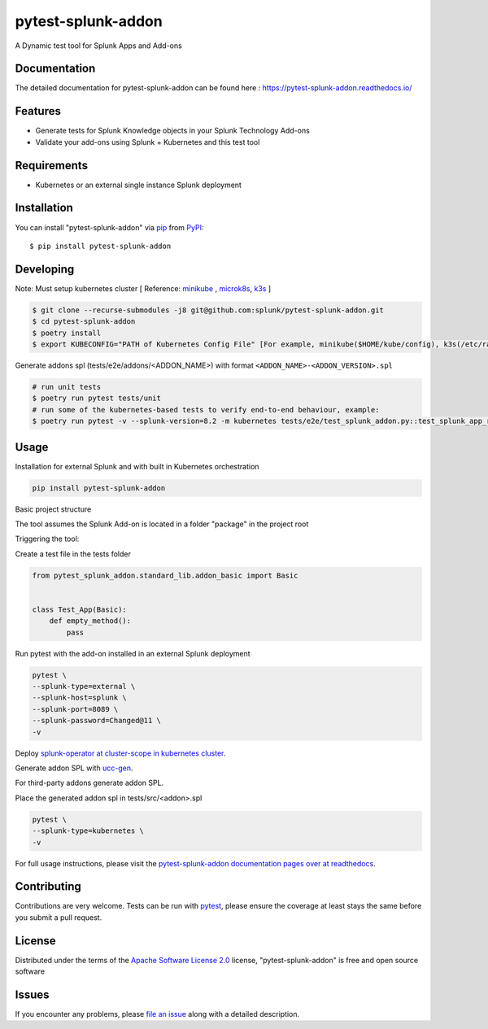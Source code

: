 ===================
pytest-splunk-addon
===================

.. image:: https://img.shields.io/pypi/v/pytest-splunk-addon.svg
    :target: https://pypi.org/project/pytest-splunk-addon
    :alt: PyPI version

.. image:: https://img.shields.io/pypi/pyversions/pytest-splunk-addon.svg
    :target: https://pypi.org/project/pytest-splunk-addon
    :alt: Python versions


A Dynamic test tool for Splunk Apps and Add-ons

Documentation
---------------
The detailed documentation for pytest-splunk-addon can be found here : `<https://pytest-splunk-addon.readthedocs.io/>`_

Features
--------

* Generate tests for Splunk Knowledge objects in your Splunk Technology Add-ons
* Validate your add-ons using Splunk + Kubernetes and this test tool


Requirements
------------

* Kubernetes or an external single instance Splunk deployment


Installation
------------

You can install "pytest-splunk-addon" via `pip`_ from `PyPI`_::

    $ pip install pytest-splunk-addon

Developing
------------

Note: Must setup kubernetes cluster [ Reference: `minikube`_ , `microk8s`_, `k3s`_ ]

.. code:: bash

    $ git clone --recurse-submodules -j8 git@github.com:splunk/pytest-splunk-addon.git
    $ cd pytest-splunk-addon
    $ poetry install
    $ export KUBECONFIG="PATH of Kubernetes Config File" [For example, minikube($HOME/kube/config), k3s(/etc/rancher/k3s/k3s.yaml)]

Generate addons spl (tests/e2e/addons/<ADDON_NAME>) with format ``<ADDON_NAME>-<ADDON_VERSION>.spl``

.. code:: bash

    # run unit tests
    $ poetry run pytest tests/unit
    # run some of the kubernetes-based tests to verify end-to-end behaviour, example:
    $ poetry run pytest -v --splunk-version=8.2 -m kubernetes tests/e2e/test_splunk_addon.py::test_splunk_app_requirements_modinput

Usage
-----

Installation for external Splunk and with built in Kubernetes orchestration

.. code:: bash

    pip install pytest-splunk-addon


Basic project structure

The tool assumes the Splunk Add-on is located in a folder "package" in the project root

Triggering the tool: 

Create a test file in the tests folder

.. code:: python3

    from pytest_splunk_addon.standard_lib.addon_basic import Basic


    class Test_App(Basic):
        def empty_method():
            pass

Run pytest with the add-on installed in an external Splunk deployment

.. code:: python3

        pytest \
        --splunk-type=external \
        --splunk-host=splunk \
        --splunk-port=8089 \
        --splunk-password=Changed@11 \
        -v

Deploy `splunk-operator at cluster-scope in kubernetes cluster`_.

Generate addon SPL with `ucc-gen`_.

For third-party addons generate addon SPL.

Place the generated addon spl in tests/src/<addon>.spl

.. code:: python3

        pytest \
        --splunk-type=kubernetes \
        -v

For full usage instructions, please visit the `pytest-splunk-addon documentation pages over at readthedocs`_.

Contributing
------------
Contributions are very welcome. Tests can be run with `pytest`_, please ensure
the coverage at least stays the same before you submit a pull request.

License
-------

Distributed under the terms of the `Apache Software License 2.0`_ license, "pytest-splunk-addon" is free and open source software


Issues
------

If you encounter any problems, please `file an issue`_ along with a detailed description.

.. _`pytest-splunk-addon documentation pages over at readthedocs`: https://pytest-splunk-addon.readthedocs.io/en/latest/
.. _`Apache Software License 2.0`: http://www.apache.org/licenses/LICENSE-2.0
.. _`file an issue`: https://github.com/splunk/pytest-splunk-addon/issues
.. _`pytest`: https://github.com/pytest-dev/pytest
.. _`pip`: https://pypi.org/project/pip/
.. _`PyPI`: https://pypi.org/project
.. _`minikube`: https://minikube.sigs.k8s.io/docs/start/
.. _`microk8s`: https://microk8s.io/
.. _`k3s`: https://k3s.io/
.. _`ucc-gen` : https://splunk.github.io/addonfactory-ucc-generator/
.. _`splunk-operator at cluster-scope in kubernetes cluster` : https://splunk.github.io/splunk-operator/Install.html#admin-installation-for-all-namespaces
